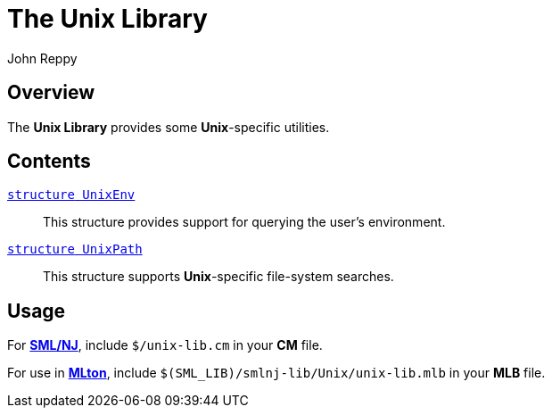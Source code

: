 = The Unix Library
:Author: John Reppy
:Date: {release-date}
:stem: latexmath
:source-highlighter: pygments
:VERSION: {smlnj-version}

== Overview

The *Unix Library* provides some *Unix*-specific utilities.

== Contents

xref:str-UnixEnv.adoc[`[.kw]#structure# UnixEnv`]::
  This structure provides support for querying the user's environment.

xref:str-UnixPath.adoc[`[.kw]#structure# UnixPath`]::
  This structure supports *Unix*-specific file-system searches.

== Usage

For https://smlnj.org[*SML/NJ*], include `$/unix-lib.cm` in your
*CM* file.

For use in http://www.mlton.org/[*MLton*], include
`$(SML_LIB)/smlnj-lib/Unix/unix-lib.mlb` in your *MLB* file.
